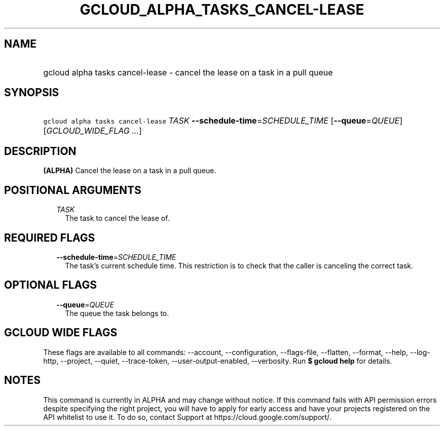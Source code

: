 
.TH "GCLOUD_ALPHA_TASKS_CANCEL\-LEASE" 1



.SH "NAME"
.HP
gcloud alpha tasks cancel\-lease \- cancel the lease on a task in a pull queue



.SH "SYNOPSIS"
.HP
\f5gcloud alpha tasks cancel\-lease\fR \fITASK\fR \fB\-\-schedule\-time\fR=\fISCHEDULE_TIME\fR [\fB\-\-queue\fR=\fIQUEUE\fR] [\fIGCLOUD_WIDE_FLAG\ ...\fR]



.SH "DESCRIPTION"

\fB(ALPHA)\fR Cancel the lease on a task in a pull queue.



.SH "POSITIONAL ARGUMENTS"

.RS 2m
.TP 2m
\fITASK\fR
The task to cancel the lease of.



.RE
.sp

.SH "REQUIRED FLAGS"

.RS 2m
.TP 2m
\fB\-\-schedule\-time\fR=\fISCHEDULE_TIME\fR
The task's current schedule time. This restriction is to check that the caller
is canceling the correct task.


.RE
.sp

.SH "OPTIONAL FLAGS"

.RS 2m
.TP 2m
\fB\-\-queue\fR=\fIQUEUE\fR
The queue the task belongs to.


.RE
.sp

.SH "GCLOUD WIDE FLAGS"

These flags are available to all commands: \-\-account, \-\-configuration,
\-\-flags\-file, \-\-flatten, \-\-format, \-\-help, \-\-log\-http, \-\-project,
\-\-quiet, \-\-trace\-token, \-\-user\-output\-enabled, \-\-verbosity. Run \fB$
gcloud help\fR for details.



.SH "NOTES"

This command is currently in ALPHA and may change without notice. If this
command fails with API permission errors despite specifying the right project,
you will have to apply for early access and have your projects registered on the
API whitelist to use it. To do so, contact Support at
https://cloud.google.com/support/.

